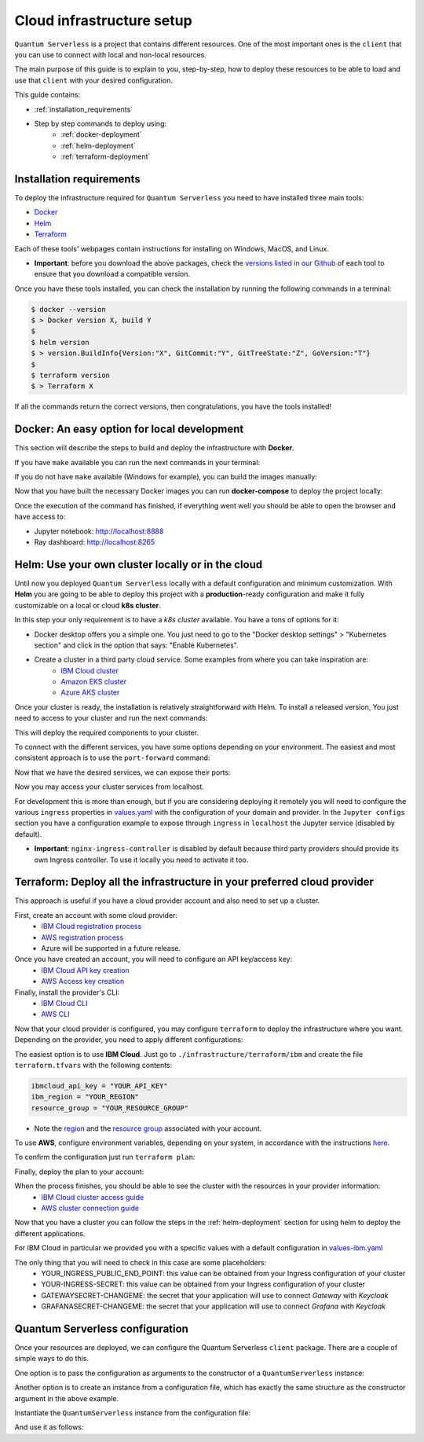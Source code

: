 ==========================
Cloud infrastructure setup
==========================


``Quantum Serverless`` is a project that contains different resources. One of the most important ones is the ``client``
that you can use to connect with local and non-local resources.

The main purpose of this guide is to explain to you, step-by-step, how to deploy these resources to be able to load and use that
``client`` with your desired configuration.

This guide contains:

* :ref:`installation_requirements`
* Step by step commands to deploy using:
    * :ref:`docker-deployment`
    * :ref:`helm-deployment`
    * :ref:`terraform-deployment`

.. _installation_requirements:

Installation requirements
=========================

To deploy the infrastructure required for ``Quantum Serverless`` you need to have installed three main tools:

* `Docker <https://www.docker.com/>`_
* `Helm <https://helm.sh/>`_
* `Terraform <https://www.terraform.io/>`_

Each of these tools' webpages contain instructions for installing on Windows, MacOS, and Linux.

* **Important**: before you download the above packages, check the `versions listed in our Github <https://github.com/Qiskit-Extensions/quantum-serverless/tree/main/infrastructure#tools>`_ of each tool to ensure that you download a compatible version.

Once you have these tools installed, you can check the installation by running the following commands in a terminal:

.. code-block::

        $ docker --version
        $ > Docker version X, build Y
        $
        $ helm version
        $ > version.BuildInfo{Version:"X", GitCommit:"Y", GitTreeState:"Z", GoVersion:"T"}
        $
        $ terraform version
        $ > Terraform X

If all the commands return the correct versions, then congratulations, you have the tools installed!

.. _docker-deployment:

Docker: An easy option for local development
============================================

This section will describe the steps to build and deploy the infrastructure with **Docker**.

If you have ``make`` available you can run the next commands in your terminal:

.. code-block::
   :caption: run the commands from the root of the project

        $ make build-all

If you do not have ``make`` available (Windows for example), you can build the images manually:

.. code-block::
   :caption: run the commands from the root of the project

        $ docker build -t qiskit/quantum-serverless-notebook -f ./infrastructure/docker/Dockerfile-notebook .
        $ docker build -t qiskit/quantum-serverless-ray-node -f ./infrastructure/docker/Dockerfile-ray-qiskit .
        $ ...

Now that you have built the necessary Docker images you can run **docker-compose** to deploy the project locally:

.. code-block::
   :caption: run the command from the root of the project

        $ docker-compose --profile full up

Once the execution of the command has finished, if everything went well you should be able to open the browser
and have access to:

* Jupyter notebook: http://localhost:8888
* Ray dashboard: http://localhost:8265

.. _helm-deployment:

Helm: Use your own cluster locally or in the cloud
==================================================

Until now you deployed ``Quantum Serverless`` locally with a default configuration and minimum customization. With
**Helm** you are going to be able to deploy this project with a **production**-ready configuration and make it fully
customizable on a local or cloud **k8s cluster**.

In this step your only requirement is to have a *k8s cluster* available. You have a tons of options for it:

* Docker desktop offers you a simple one. You just need to go to the "Docker desktop settings" > "Kubernetes section" and click in the option that says: "Enable Kubernetes".
* Create a cluster in a third party cloud service. Some examples from where you can take inspiration are:
    * `IBM Cloud cluster <https://cloud.ibm.com/docs/containers?topic=containers-clusters&interface=ui>`_
    * `Amazon EKS cluster <https://docs.aws.amazon.com/eks/latest/userguide/create-cluster.html>`_
    * `Azure AKS cluster <https://learn.microsoft.com/en-us/azure/aks/tutorial-kubernetes-deploy-cluster?tabs=azure-cli>`_

Once your cluster is ready, the installation is relatively straightforward with Helm. To install a released version, You just need to access to your cluster
and run the next commands:

.. code-block::
   :caption: run this commands with the release version like 0.2.1 in x.y.z (2 places)

        $ helm -n <INSERT_YOUR_NAMESPACE> install quantum-serverless --create-namespace https://github.com/Qiskit-Extensions/quantum-serverless/releases/download/vx.y.z/quantum-serverless-x.y.z.tgz

This will deploy the required components to your cluster.

To connect with the different services, you have some options depending on your environment. The easiest and most consistent
approach is to use the ``port-forward`` command:

.. code-block::
   :caption: get gateway and jupyter pods

        $ kubectl get service
        $ > ...
        $ > jupyter ClusterIP 10.43.74.253 <none>   80/TCP
        $ > gateway ClusterIP 10.43.86.146 <none> 8000/TCP
        $ > ...

Now that we have the desired services, we can expose their ports:

.. code-block::
   :caption: ports 8265 and 8888 are the the default ports for each service

        $  kubectl port-forward service/gateway  3333:8000
        $  kubectl port-forward jupyter-<POD_ID> 4444:80

Now you may access your cluster services from localhost.

For development this is more than enough, but if you are considering deploying it remotely you will need to
configure the various ``ingress`` properties in `values.yaml <https://github.com/Qiskit-Extensions/quantum-serverless/blob/main/infrastructure/helm/quantumserverless/values.yaml>`_
with the configuration of your domain and provider. In the ``Jupyter configs`` section you have a
configuration example to expose through ``ingress`` in ``localhost`` the Jupyter service (disabled by default).

* **Important**: ``nginx-ingress-controller`` is disabled by default because third party providers should provide its own Ingress controller. To use it locally you need to activate it too.

.. _terraform-deployment:

Terraform: Deploy all the infrastructure in your preferred cloud provider
=========================================================================

This approach is useful if you have a cloud provider account and also need to set up a cluster.

First, create an account with some cloud provider:
    * `IBM Cloud registration process <https://cloud.ibm.com/registration>`_
    * `AWS registration process <https://aws.amazon.com/premiumsupport/knowledge-center/create-and-activate-aws-account/>`_
    * Azure will be supported in a future release.

Once you have created an account, you will need to configure an API key/access key:
    * `IBM Cloud API key creation <https://cloud.ibm.com/docs/account?topic=account-userapikey&interface=ui#create_user_key>`_
    * `AWS Access key creation <https://docs.aws.amazon.com/general/latest/gr/aws-sec-cred-types.html#access-keys-about>`_

Finally, install the provider's CLI:
    * `IBM Cloud CLI <https://cloud.ibm.com/docs/cli?topic=cli-getting-started>`_
    * `AWS CLI <https://docs.aws.amazon.com/cli/latest/userguide/getting-started-install.html>`_

Now that your cloud provider is configured, you may configure ``terraform`` to
deploy the infrastructure where you want. Depending on the provider, you need to
apply different configurations:

The easiest option is to use **IBM Cloud**. Just go to ``./infrastructure/terraform/ibm`` and create the file ``terraform.tfvars``
with the following contents:

.. code-block::

        ibmcloud_api_key = "YOUR_API_KEY"
        ibm_region = "YOUR_REGION"
        resource_group = "YOUR_RESOURCE_GROUP"

* Note the `region <https://cloud.ibm.com/docs/openwhisk?topic=openwhisk-cloudfunctions_regions>`_ and the `resource group <https://cloud.ibm.com/docs/account?topic=account-rgs&interface=cli>`_ associated with your account.

To use **AWS**, configure environment variables, depending on your system, in accordance with the instructions `here <https://docs.aws.amazon.com/cli/latest/userguide/cli-configure-envvars.html#envvars-set>`_.

To confirm the configuration just run ``terraform plan``:

.. code-block::
    :caption: always run a plan before an apply, this will compare your current configuration with the new one

        $ terraform plan

Finally, deploy the plan to your account:

.. code-block::
    :caption: deploy the plan to your account

        $ terraform apply

When the process finishes, you should be able to see the cluster with the resources in your provider information:
    * `IBM Cloud cluster access guide <https://cloud.ibm.com/docs/containers?topic=containers-access_cluster>`_
    * `AWS cluster connection guide <https://aws.amazon.com/premiumsupport/knowledge-center/eks-cluster-connection/>`_

Now that you have a cluster you can follow the steps in the :ref:`helm-deployment` section for using helm to deploy the different applications.

For IBM Cloud in particular we provided you with a specific values with a default configuration in `values-ibm.yaml <https://github.com/Qiskit-Extensions/quantum-serverless/blob/main/infrastructure/helm/quantumserverless/values-ibm.yaml>`_

The only thing that you will need to check in this case are some placeholders:
    * YOUR_INGRESS_PUBLIC_END_POINT: this value can be obtained from your Ingress configuration of your cluster
    * YOUR-INGRESS-SECRET: this value can be obtained from your Ingress configuration of your cluster
    * GATEWAYSECRET-CHANGEME: the secret that your application will use to connect `Gateway` with `Keycloak`
    * GRAFANASECRET-CHANGEME: the secret that your application will use to connect `Grafana` with `Keycloak`

Quantum Serverless configuration
==================================

Once your resources are deployed, we can configure the Quantum Serverless ``client`` package.
There are a couple of simple ways to do this.

One option is to pass the configuration as arguments to the constructor of a ``QuantumServerless`` instance:

.. code-block::
    :caption: constructor arguments example

        serverless = QuantumServerless({
            "providers": [{
                "name": "my_provider",  # provider name
                "compute_resource": { # main computational resource
                    "name": "my_resource", # cluster name
                    "host": "HOST_ADDRESS_OF_CLUSTER_HEAD_NODE", # cluster host address, if you are using helm it will be DEPLOYMENT_NAME-kuberay-head-svc
                }
            }]
        })

Another option is to create an instance from a configuration file, which has exactly the same structure as the constructor argument in the above example.

.. code-block::
    :caption: config.json example

        {
            "providers": [{
                "name": "my_provider",
                "compute_resource": {
                    "name": "my_cluster",
                    "host": "HOST_ADDRESS_OF_CLUSTER_HEAD_NODE",
                }
            }]
        }

Instantiate the ``QuantumServerless`` instance from the configuration file:

.. code-block::
    :caption: verify the name and the path to load the file

        serverless = QuantumServerless.load_configuration("./config.json")

And use it as follows:

.. code-block::
    :caption: remember to use the same provider name

        with serverless.provider("my_provider"):
        ...
